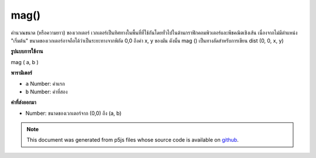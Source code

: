 .. raw:: html

	<script src="https://sketch.netpie.io/widget/p5-widget.js"></script>

mag()
=====

คำนวณขนาด (หรือความยาว) ของเวกเตอร์ เวกเตอร์เป็นทิศทางในพื้นที่ที่ใช้กันโดยทั่วไปในด้านกราฟิกคอมพิวเตอร์และพีชคณิตเชิงเส้น เนื่องจากไม่มีตำแหน่ง "เริ่มต้น" ขนาดของเวกเตอร์อาจถือได้ว่าเป็นระยะทางจากพิกัด 0,0 ถึงค่า x, y ของมัน ดังนั้น mag () เป็นทางลัดสำหรับการเขียน dist (0, 0, x, y)

.. Calculates the magnitude (or length) of a vector. A vector is a direction
.. in space commonly used in computer graphics and linear algebra. Because it
.. has no "start" position, the magnitude of a vector can be thought of as
.. the distance from the coordinate 0,0 to its x,y value. Therefore, mag() is
.. a shortcut for writing dist(0, 0, x, y).

**รูปแบบการใช้งาน**

mag ( a, b )

**พารามิเตอร์**

- ``a``  Number: ค่าแรก

- ``b``  Number: ค่าที่สอง

.. ``a``  Number: first value
.. ``b``  Number: second value

**ค่าที่ส่งออกมา**

- Number: ขนาดของเวกเตอร์จาก (0,0) ถึง (a, b)

.. Number: magnitude of vector from (0,0) to (a,b)

.. raw:: html

	<script type="text/p5" data-autoplay data-hide-sourcecode>
	function setup() {
	  var x1 = 20;
	  var x2 = 80;
	  var y1 = 30;
	  var y2 = 70;
	
	  line(0, 0, x1, y1);
	  print(mag(x1, y1));  // Prints "36.05551275463989"
	  line(0, 0, x2, y1);
	  print(mag(x2, y1));  // Prints "85.44003745317531"
	  line(0, 0, x1, y2);
	  print(mag(x1, y2));  // Prints "72.80109889280519"
	  line(0, 0, x2, y2);
	  print(mag(x2, y2));  // Prints "106.3014581273465"
	}

	</script>

	<br><br>

.. note:: This document was generated from p5js files whose source code is available on `github <https://github.com/processing/p5.js>`_.
